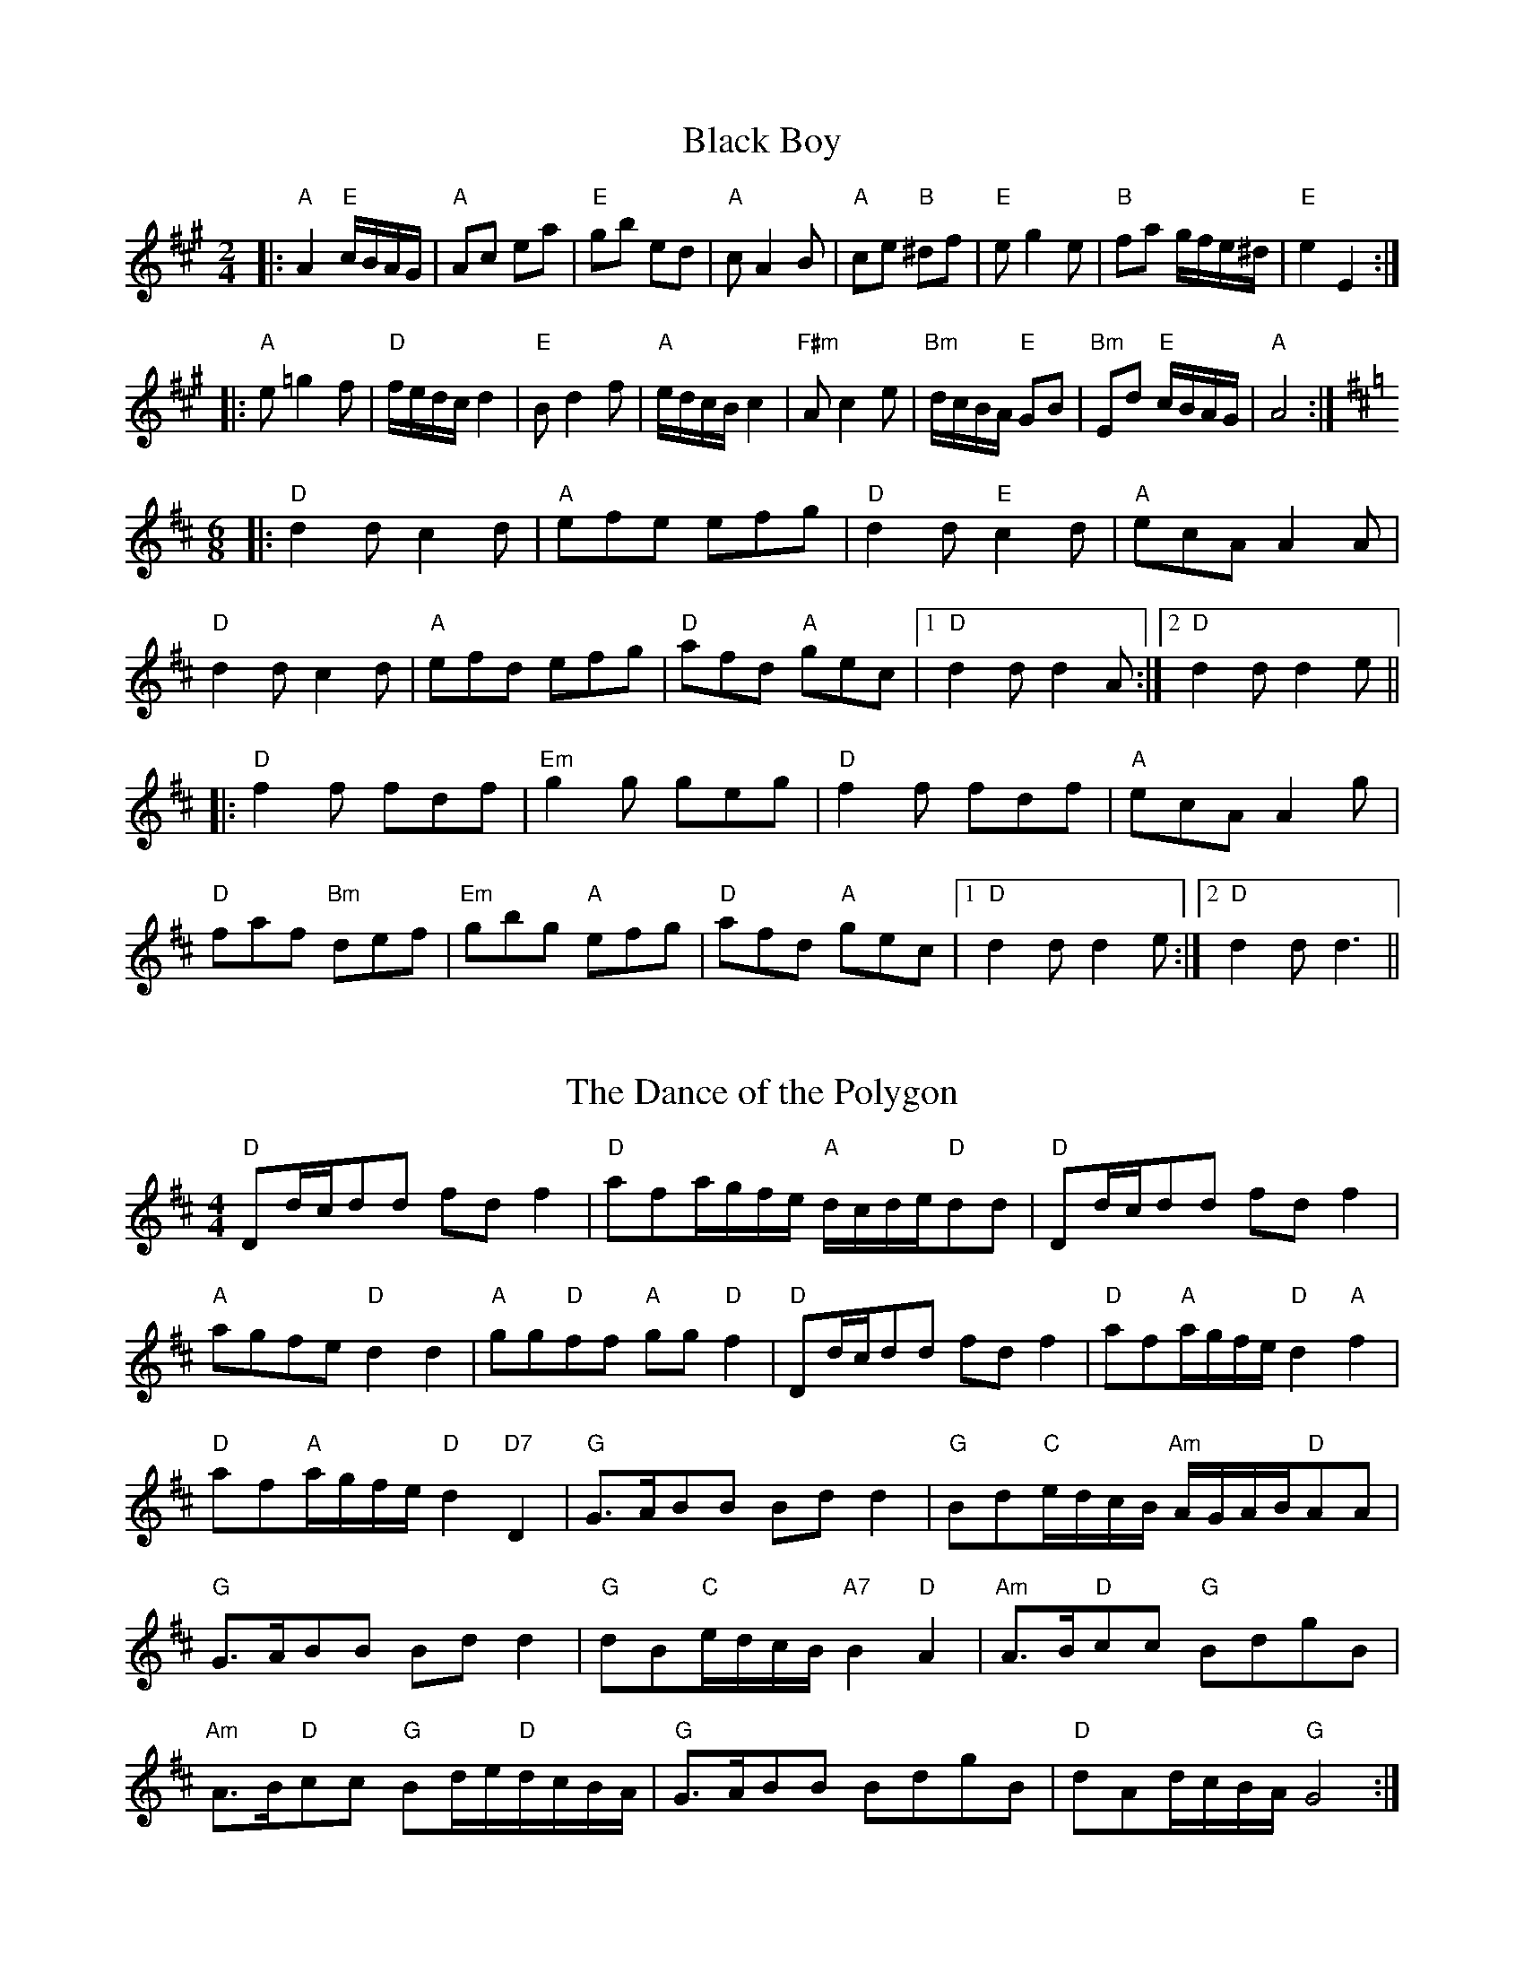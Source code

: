 
X: 3
T:Black Boy
% Nottingham Music Database
S:Mick Peat
M:2/4
L:1/4
K:A
|:"A"A "E"c/4B/4A/4G/4|"A"A/2c/2 e/2a/2|"E"g/2b/2 e/2d/2|"A"c/2AB/2|\
"A"c/2e/2 "B"^d/2f/2|"E"e/2ge/2|"B"f/2a/2 g/4f/4e/4^d/4|"E"e E:|
|:"A"e/2=gf/2|"D"f/4e/4d/4c/4 d|"E"B/2df/2|"A"e/4d/4c/4B/4 c|"F#m"A/2ce/2|\
"Bm"d/4c/4B/4A/4 "E"G/2B/2|"Bm"E/2d/2 "E"c/4B/4A/4G/4|"A"A2:|
M:6/8
K:D
|:"D"dd/2 cd/2|"A"e/2f/2e/2 e/2f/2g/2|"D"dd/2 "E"cd/2|"A"e/2c/2A/2 AA/2|
"D"dd/2 cd/2|"A"e/2f/2d/2 e/2f/2g/2|"D"a/2f/2d/2 "A"g/2e/2c/2|[1 "D"dd/2 d A/2:|[2 "D"dd/2 de/2||
|:"D"ff/2 f/2d/2f/2|"Em"gg/2 g/2e/2g/2|"D"ff/2 f/2d/2f/2|"A"e/2c/2A/2 Ag/2|
"D"f/2a/2f/2 "Bm"d/2e/2f/2|"Em"g/2b/2g/2 "A"e/2f/2g/2|\
"D"a/2f/2d/2 "A"g/2e/2c/2|[1 "D"dd/2 d e/2:|[2"D" dd/2 d3/2||


X: 13
T:The Dance of the Polygon
% Nottingham Music Database
S:Mick Peat
M:4/4
L:1/4
K:D
"D"D/2d/4c/4d/2d/2 f/2d/2f|"D"a/2f/2a/4g/4f/4e/4 "A"d/4c/4d/4e/4"D"d/2d/2|\
"D"D/2d/4c/4d/2d/2 f/2d/2f|
"A"a/2g/2f/2e/2 "D"dd|"A"g/2g/2"D"f/2f/2 "A"g/2g/2"D"f|\
"D"D/2d/4c/4d/2d/2 f/2d/2f|"D"a/2f/2"A"a/4g/4f/4e/4 "D"d"A"f|
"D"a/2f/2"A"a/4g/4f/4e/4 "D" d "D7" D|"G"G3/4A/4B/2B/2 B/2d/2d|\
"G"B/2d/2"C"e/4d/4c/4B/4 "Am"A/4G/4A/4B/4"D"A/2A/2|
"G"G3/4A/4B/2B/2 B/2d/2d|"G"d/2B/2"C"e/4d/4c/4B/4 "A7"B"D"A|\
"Am"A3/4B/4"D"c/2c/2 "G"B/2d/2g/2B/2|
"Am"A3/4B/4"D"c/2c/2 "G"B/2d/4e/4"D"d/4c/4B/4A/4|"G"G3/4A/4B/2B/2 B/2d/2g/2B/2\
|"D"d/2A/2d/4c/4B/4A/4 "G"G2:|


X: 17
T:Falling About
% Nottingham Music Database
S:Mick Peat
M:4/4
L:1/4
K:E
"E"eE (3G/2F/2E/2B/2G/2|c/2B/2G/2B/2 c/2B/2c/2d/2|c/2B/2G/2B/2 c/2B/2c/2d/2|\
"D"=d/2B/2A/2F/2 A/2B/2d/2^d/2|
c/2B/2G/2B/2 c/2B/2c/2d/2|c/2B/2G/2B/2 c/2B/2c/2d/2|\
e/2A/2(3c/2B/2A/2 f/2B/2(3d/2c/2B/2|e/2E/2(3G/2F/2E/2 e2:|
K:A
"A"e2 e/2A/2(3c/2B/2A/2|e/2c/2f/2d/2 =G/2e/2(3f/2e/2d/2|\
K:A
"A"e2 e/2A/2(3c/2B/2A/2|"G"d/2=G/2d/2B/2 e/2c/2(3f/2e/2d/2|
"A"e2 e/2A/2(3c/2B/2A/2|e/2c/2f/2d/2 =G/2e/2(3f/2e/2d/2|\
"A"e/2A/2(3c/2B/2A/2 "G"d/2=G/2(3B/2A/2G/2|"A"a/2A/2(3c/2B/2A/2 a2:|


X: 29
T:Paddy in Flow
% Nottingham Music Database
S:Mick Peat
N:/f2AABA last time through/fP
M:6/8
K:D
A|:"D"DED FAB|=cBA -AdA|"D"DED FAB|"C"=cAG -G2A|"D"DED FAB|
=cBA Ade|fgf ed=c|[1"A"Adc "D"dAF:|[2"A"Adc "D"def||
K:A
|:"A"=gfe -efe|eag aec|Ace =gfe-|"E"eag bge|
"A"=gfe -efe|eag aec|Ace =gfe|[1"E"eag "A"aef:|[2"E"eag "A"a3||


X: 42
T:The Trouper
% Nottingham Music Database
S:Mick Peat
M:4/4
L:1/4
K:G
B,C ^C|:"G"DB B^A/2B/2|BG D^D|"A"EB B^A/2B/2|B2 E=F|"D"FB BA/2B/2|
BA2^A|"G"BG "Am"E_E|"D"DB, C^C|"G"DB B^A/2B/2|BG D^D|"A"EB B^A/2B/2|
BG E=F|"D"FB BA/2B/2|dA2B|"G"G4|Gd B_B|"Am"AA _AG|"D"Fe dc|
"G"Bf fe/2f/2|fd B_B|"Am"A3/2A/2 _AG|"D"Fe dc|"G"B4|"E"Bd B_B|"Am"AA _AG|
"D"Fe dc|"G"Bf fe/2f/2|"E"f2 d2|"Am"Ge cA|"D"A/2^A/2B/2dB/2A|"G"G4|"G"Gzzz:|

